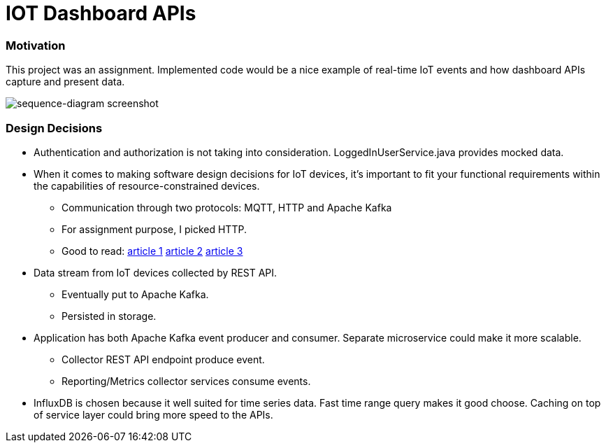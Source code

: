 # IOT Dashboard APIs


### Motivation

This project was an assignment. Implemented code would be a nice example of real-time IoT events and how dashboard APIs capture and present data.


image::docs/images/sequence-diagram.png[sequence-diagram screenshot]

### Design Decisions

- Authentication and authorization is not taking into consideration. LoggedInUserService.java provides mocked data.

- When it comes to making software design decisions for IoT devices, it’s important to fit your functional requirements within the capabilities of resource-constrained devices.

  * Communication through two protocols: MQTT, HTTP and Apache Kafka
  * For assignment purpose, I picked HTTP.
  * Good to read:
    https://cloud.google.com/blog/products/iot-devices/http-vs-mqtt-a-tale-of-two-iot-protocols[article 1]
    https://medium.com/mqtt-buddy/mqtt-vs-http-which-one-is-the-best-for-iot-c868169b3105[article 2]
    https://stackoverflow.com/questions/37391827/what-is-the-difference-between-mqtt-broker-and-apache-kafka[article 3]

- Data stream from IoT devices collected by REST API.

  * Eventually put to Apache Kafka.
  * Persisted in storage.

- Application has both Apache Kafka event producer and consumer. Separate microservice could make it more scalable.

  * Collector REST API endpoint produce event.
  * Reporting/Metrics collector services consume events.

- InfluxDB is chosen because it well suited for time series data. Fast time range query makes it good choose. Caching on top of service layer could bring more speed to the APIs.


